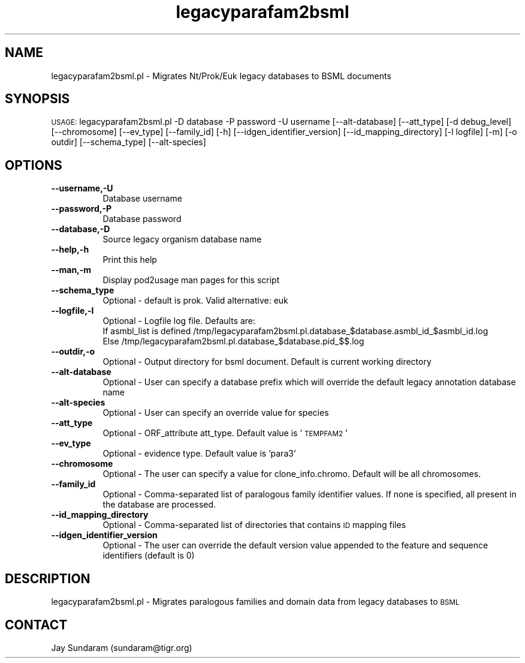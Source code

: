 .\" Automatically generated by Pod::Man v1.37, Pod::Parser v1.32
.\"
.\" Standard preamble:
.\" ========================================================================
.de Sh \" Subsection heading
.br
.if t .Sp
.ne 5
.PP
\fB\\$1\fR
.PP
..
.de Sp \" Vertical space (when we can't use .PP)
.if t .sp .5v
.if n .sp
..
.de Vb \" Begin verbatim text
.ft CW
.nf
.ne \\$1
..
.de Ve \" End verbatim text
.ft R
.fi
..
.\" Set up some character translations and predefined strings.  \*(-- will
.\" give an unbreakable dash, \*(PI will give pi, \*(L" will give a left
.\" double quote, and \*(R" will give a right double quote.  | will give a
.\" real vertical bar.  \*(C+ will give a nicer C++.  Capital omega is used to
.\" do unbreakable dashes and therefore won't be available.  \*(C` and \*(C'
.\" expand to `' in nroff, nothing in troff, for use with C<>.
.tr \(*W-|\(bv\*(Tr
.ds C+ C\v'-.1v'\h'-1p'\s-2+\h'-1p'+\s0\v'.1v'\h'-1p'
.ie n \{\
.    ds -- \(*W-
.    ds PI pi
.    if (\n(.H=4u)&(1m=24u) .ds -- \(*W\h'-12u'\(*W\h'-12u'-\" diablo 10 pitch
.    if (\n(.H=4u)&(1m=20u) .ds -- \(*W\h'-12u'\(*W\h'-8u'-\"  diablo 12 pitch
.    ds L" ""
.    ds R" ""
.    ds C` ""
.    ds C' ""
'br\}
.el\{\
.    ds -- \|\(em\|
.    ds PI \(*p
.    ds L" ``
.    ds R" ''
'br\}
.\"
.\" If the F register is turned on, we'll generate index entries on stderr for
.\" titles (.TH), headers (.SH), subsections (.Sh), items (.Ip), and index
.\" entries marked with X<> in POD.  Of course, you'll have to process the
.\" output yourself in some meaningful fashion.
.if \nF \{\
.    de IX
.    tm Index:\\$1\t\\n%\t"\\$2"
..
.    nr % 0
.    rr F
.\}
.\"
.\" For nroff, turn off justification.  Always turn off hyphenation; it makes
.\" way too many mistakes in technical documents.
.hy 0
.if n .na
.\"
.\" Accent mark definitions (@(#)ms.acc 1.5 88/02/08 SMI; from UCB 4.2).
.\" Fear.  Run.  Save yourself.  No user-serviceable parts.
.    \" fudge factors for nroff and troff
.if n \{\
.    ds #H 0
.    ds #V .8m
.    ds #F .3m
.    ds #[ \f1
.    ds #] \fP
.\}
.if t \{\
.    ds #H ((1u-(\\\\n(.fu%2u))*.13m)
.    ds #V .6m
.    ds #F 0
.    ds #[ \&
.    ds #] \&
.\}
.    \" simple accents for nroff and troff
.if n \{\
.    ds ' \&
.    ds ` \&
.    ds ^ \&
.    ds , \&
.    ds ~ ~
.    ds /
.\}
.if t \{\
.    ds ' \\k:\h'-(\\n(.wu*8/10-\*(#H)'\'\h"|\\n:u"
.    ds ` \\k:\h'-(\\n(.wu*8/10-\*(#H)'\`\h'|\\n:u'
.    ds ^ \\k:\h'-(\\n(.wu*10/11-\*(#H)'^\h'|\\n:u'
.    ds , \\k:\h'-(\\n(.wu*8/10)',\h'|\\n:u'
.    ds ~ \\k:\h'-(\\n(.wu-\*(#H-.1m)'~\h'|\\n:u'
.    ds / \\k:\h'-(\\n(.wu*8/10-\*(#H)'\z\(sl\h'|\\n:u'
.\}
.    \" troff and (daisy-wheel) nroff accents
.ds : \\k:\h'-(\\n(.wu*8/10-\*(#H+.1m+\*(#F)'\v'-\*(#V'\z.\h'.2m+\*(#F'.\h'|\\n:u'\v'\*(#V'
.ds 8 \h'\*(#H'\(*b\h'-\*(#H'
.ds o \\k:\h'-(\\n(.wu+\w'\(de'u-\*(#H)/2u'\v'-.3n'\*(#[\z\(de\v'.3n'\h'|\\n:u'\*(#]
.ds d- \h'\*(#H'\(pd\h'-\w'~'u'\v'-.25m'\f2\(hy\fP\v'.25m'\h'-\*(#H'
.ds D- D\\k:\h'-\w'D'u'\v'-.11m'\z\(hy\v'.11m'\h'|\\n:u'
.ds th \*(#[\v'.3m'\s+1I\s-1\v'-.3m'\h'-(\w'I'u*2/3)'\s-1o\s+1\*(#]
.ds Th \*(#[\s+2I\s-2\h'-\w'I'u*3/5'\v'-.3m'o\v'.3m'\*(#]
.ds ae a\h'-(\w'a'u*4/10)'e
.ds Ae A\h'-(\w'A'u*4/10)'E
.    \" corrections for vroff
.if v .ds ~ \\k:\h'-(\\n(.wu*9/10-\*(#H)'\s-2\u~\d\s+2\h'|\\n:u'
.if v .ds ^ \\k:\h'-(\\n(.wu*10/11-\*(#H)'\v'-.4m'^\v'.4m'\h'|\\n:u'
.    \" for low resolution devices (crt and lpr)
.if \n(.H>23 .if \n(.V>19 \
\{\
.    ds : e
.    ds 8 ss
.    ds o a
.    ds d- d\h'-1'\(ga
.    ds D- D\h'-1'\(hy
.    ds th \o'bp'
.    ds Th \o'LP'
.    ds ae ae
.    ds Ae AE
.\}
.rm #[ #] #H #V #F C
.\" ========================================================================
.\"
.IX Title "legacyparafam2bsml 3"
.TH legacyparafam2bsml 3 "2010-10-22" "perl v5.8.8" "User Contributed Perl Documentation"
.SH "NAME"
legacyparafam2bsml.pl \- Migrates Nt/Prok/Euk legacy databases to BSML documents
.SH "SYNOPSIS"
.IX Header "SYNOPSIS"
\&\s-1USAGE:\s0  legacyparafam2bsml.pl \-D database \-P password \-U username [\-\-alt\-database] [\-\-att_type] [\-d debug_level] [\-\-chromosome] [\-\-ev_type] [\-\-family_id] [\-h]  [\-\-idgen_identifier_version] [\-\-id_mapping_directory] [\-l logfile] [\-m] [\-o outdir] [\-\-schema_type] [\-\-alt\-species]
.SH "OPTIONS"
.IX Header "OPTIONS"
.IP "\fB\-\-username,\-U\fR" 8
.IX Item "--username,-U"
Database username
.IP "\fB\-\-password,\-P\fR" 8
.IX Item "--password,-P"
Database password
.IP "\fB\-\-database,\-D\fR" 8
.IX Item "--database,-D"
Source legacy organism database name
.IP "\fB\-\-help,\-h\fR" 8
.IX Item "--help,-h"
Print this help
.IP "\fB\-\-man,\-m\fR" 8
.IX Item "--man,-m"
Display pod2usage man pages for this script
.IP "\fB\-\-schema_type\fR" 8
.IX Item "--schema_type"
Optional \- default is prok. Valid alternative: euk
.IP "\fB\-\-logfile,\-l\fR" 8
.IX Item "--logfile,-l"
Optional \- Logfile log file.  Defaults are:
           If asmbl_list is defined /tmp/legacyparafam2bsml.pl.database_$database.asmbl_id_$asmbl_id.log
           Else /tmp/legacyparafam2bsml.pl.database_$database.pid_$$.log
.IP "\fB\-\-outdir,\-o\fR" 8
.IX Item "--outdir,-o"
Optional \- Output directory for bsml document.  Default is current working directory
.IP "\fB\-\-alt\-database\fR" 8
.IX Item "--alt-database"
Optional \- User can specify a database prefix which will override the default legacy annotation database name
.IP "\fB\-\-alt\-species\fR" 8
.IX Item "--alt-species"
Optional \- User can specify an override value for species
.IP "\fB\-\-att_type\fR" 8
.IX Item "--att_type"
Optional \- ORF_attribute att_type.  Default value is '\s-1TEMPFAM2\s0'
.IP "\fB\-\-ev_type\fR" 8
.IX Item "--ev_type"
Optional \- evidence type.  Default value is 'para3'
.IP "\fB\-\-chromosome\fR" 8
.IX Item "--chromosome"
Optional \- The user can specify a value for clone_info.chromo.  Default will be all chromosomes.
.IP "\fB\-\-family_id\fR" 8
.IX Item "--family_id"
Optional \- Comma-separated list of paralogous family identifier values.  If none is specified, all present in the database are processed.
.IP "\fB\-\-id_mapping_directory\fR" 8
.IX Item "--id_mapping_directory"
Optional \- Comma-separated list of directories that contains \s-1ID\s0 mapping files
.IP "\fB\-\-idgen_identifier_version\fR" 8
.IX Item "--idgen_identifier_version"
Optional \- The user can override the default version value appended to the feature and sequence identifiers (default is 0)
.SH "DESCRIPTION"
.IX Header "DESCRIPTION"
legacyparafam2bsml.pl \- Migrates paralogous families and domain data from legacy databases to \s-1BSML\s0
.SH "CONTACT"
.IX Header "CONTACT"
Jay Sundaram (sundaram@tigr.org)
